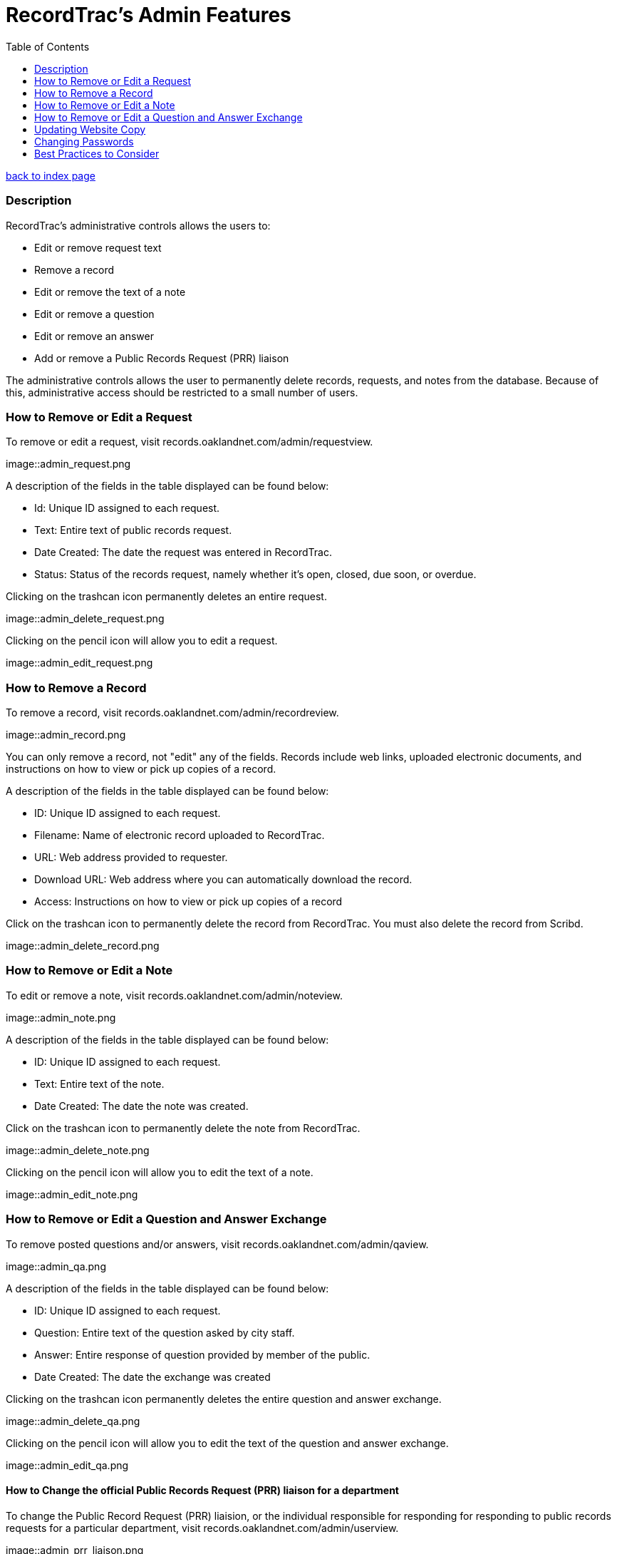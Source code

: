 = RecordTrac's Admin Features
:toc:
:source-highlighter: pygments

link:index.html[back to index page]

=== Description 

RecordTrac’s administrative controls allows the users to:

* Edit or remove request text 
* Remove a record
* Edit or remove the text of a note
* Edit or remove a question
* Edit or remove an answer
* Add or remove a Public Records Request (PRR) liaison

The administrative controls allows the user to permanently delete records, requests, and notes from the database. Because of this, administrative access should be restricted to a small number of users. 


=== How to Remove or Edit a Request

To remove or edit a request, visit records.oaklandnet.com/admin/requestview. 

image::admin_request.png

A description of the fields in the table displayed can be found below:

* Id: Unique ID assigned to each request.
* Text: Entire text of public records request.
* Date Created: The date the request was entered in RecordTrac.
* Status: Status of the records request, namely whether it’s open, closed, due soon, or overdue.

Clicking on the trashcan icon permanently deletes an entire request.

image::admin_delete_request.png

Clicking on the pencil icon will allow you to edit a request. 

image::admin_edit_request.png

=== How to Remove a Record

To remove a record, visit records.oaklandnet.com/admin/recordreview.

image::admin_record.png

You can only remove a record, not "edit" any of the fields.  Records include web links, uploaded electronic documents, and instructions on how to view or pick up copies of a record. 

A description of the fields in the table displayed can be found below:

* ID: Unique ID assigned to each request.
* Filename: Name of electronic record uploaded to RecordTrac. 
* URL: Web address provided to requester.
* Download URL: Web address where you can automatically download the record. 
* Access: Instructions on how to view or pick up copies of a record

Click on the trashcan icon to permanently delete the record from RecordTrac. You must also delete the record from Scribd.  

image::admin_delete_record.png

=== How to Remove or Edit a Note

To edit or remove a note, visit records.oaklandnet.com/admin/noteview.

image::admin_note.png

A description of the fields in the table displayed can be found below:

* ID: Unique ID assigned to each request.
* Text: Entire text of the note.
* Date Created: The date the note was created. 

Click on the trashcan icon to permanently delete the note from RecordTrac. 

image::admin_delete_note.png

Clicking on the pencil icon will allow you to edit the text of a note.

image::admin_edit_note.png

=== How to Remove or Edit a Question and Answer Exchange

To remove posted questions and/or answers, visit records.oaklandnet.com/admin/qaview.

image::admin_qa.png

A description of the fields in the table displayed can be found below:

* ID: Unique ID assigned to each request.
* Question: Entire text of the question asked by city staff.
* Answer: Entire response of question provided by member of the public. 
* Date Created: The date the exchange was created

Clicking on the trashcan icon permanently deletes the entire question and answer exchange.

image::admin_delete_qa.png

Clicking on the pencil icon will allow you to edit the text of the question and answer exchange. 

image::admin_edit_qa.png

==== How to Change the official Public Records Request (PRR) liaison for a department

To change the Public Record Request (PRR) liaision, or the individual responsible for responding for responding to public records requests for a particular department, visit records.oaklandnet.com/admin/userview.

image::admin_prr_liaison.png

You will see a  list of all employees contained in the official city directory. 

A description of the fields in the table displayed can be found below:

* Contact for: Listing of departments the city employee is the PRR liaison for. 
* Back-up for: Listing of departments the city employee is a backup for. 
* Alias: Name of city employee.

Clicking on the trashcan icon permanently deletes the user. 


To edit the user’s information, click on the pencil icon. You then have the opportunity to edit the user's name, email address, phone number, and which department they are the contact or backup for. 

image::admin_edit_prr_liaison.png

Enter one of the following department names in the “Contact for” or “Backup For” field. If a user is responsible for multiple departments, separate the department names with a comma.

List of departments:

* Office of the Mayor
* City Administrator
* City Clerk
* City Auditor
* City Attorney
* Parks and Recreation
* Public Works Agency
* Department of Planning and Building
* Fire Department
* Library Services
* Office of Controller and Treasury
* Contracts and Compliance
* Information Technology (IT)
* Office of Neighborhood Investment
* Health and Human Services
* Human Resources
* Budget and Revenue - Revenue Division
* Council District 1 - Dan Kalb
* Council District 2 - Pat Kernighan
* Council District 3 - Lynette Gibson McElhaney
* Council District 4 - Libby Schaaf
* Council District 5 - Noel Gallo
* Council District 6 - Desley Brooks
* Council District 7 - Larry Reid
* Council At Large - Rebecca Kaplan
* Oakland Police Department

You can delete a user by clicking on the trashcan icon.

image::admin_delete_user.png

=== Updating Website Copy

The web copy is not managed through the admin section. To update the copy on the website, the .json files or HTML templates must be modified. 

The copy for the web application can be found in the following .json files:

* Action.json describes the actions a member of the public can take to submit a request, as well as the actions to be taken by a city employee. The text from this file is used for the website's copy. It tells users what will happen when they use a particular feature and who will be able to view the messages or documents uploaded. 
* Notcityrecords.json: When a member of the public types in a particular word or phrase pertaining to a record not possessed by the City of Oakland while submitting a request, a message pops up explaining to the user they need to contact another municipality. This file keeps track of all the phrases and messages.
* Prr_help.json: This is the copy displayed on the "New Request" page. It includes tips for submitting a public records request, as well as three examples of public records requests. 
* Tutorial.json: The copy for the tutorial can be found here. 

All of the HTML files are stored in the templates folder. The names of the files are pretty self-explanatory, and it is simple to find the file that corresponds to each webpage. For example to edit the About page at http://records.oaklandnet.com/about, you must modify the 'about.html' file. 


=== Changing Passwords

Passwords are not managed through the admin section. City employees are able to change their own passwords, if they do the following:

Go to http://records.oaklandnet.com/reset_password[records.oaklandnet.com/reset_password].

image::reset_password.png[]

A temporary password will be sent via email.

Use the temporary password to log into the system.

Go to http://records.oaklandnet.com/update_password to change your password.

image::update_password.png[]

Once you click the green “Update” button your password will change. 

=== Best Practices to Consider

Content  should only be removed or edited if sensitive or confidential information is revealed. If this happens, you should:

* Save a copy of the original message. (This will have to be done outside of RecordTrac. There is no way to hide a message from public view.) 
* Edit the message to indicate why it needs to be removed. 
* Notify the requester why their post or answer was removed.
* Provide guidance to the requester on how they can get the record they need. 

If a city staff member enters information incorrectly, simply add a note explaining the mistake. 

If a member of the public enters incorrect information,  the requester (or a city staff member) can add a note correcting  the mistake. 

Sometimes it’s necessary to create a new request. If a new request must be created, we suggest you do the following:
* Create a new request with the proper information.
* In the old request, include a note explaining what is wrong with it and a link to the new request.
* Close out the old request.
* In the new request, reference and/or provide a link to the old request. 

Although RecordTrac has a spam filter, every once in a while it may receive spam. When confronted with spam, close the request with a note indicating why it is not a public records request.  If there is a large amount of spam requests, it is appropriate to simply remove the spam. 

If a record needs to be removed. It not only has to be deleted on RecordTrac, it has to be removed from Scribd as well. 

